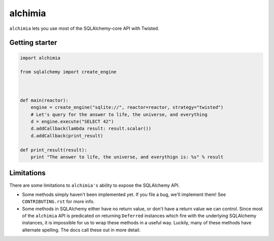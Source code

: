 alchimia
========

``alchimia`` lets you use most of the SQLAlchemy-core API with Twisted.

Getting starter
---------------

.. code:: python

    import alchimia

    from sqlalchemy import create_engine



    def main(reactor):
        engine = create_engine("sqlite://", reactor=reactor, strategy="twisted")
        # Let's query for the answer to life, the universe, and everything
        d = engine.execute("SELECT 42")
        d.addCallback(lambda result: result.scalar())
        d.addCallback(print_result)

    def print_result(result):
        print "The answer to life, the universe, and everythign is: %s" % result


Limitations
-----------

There are some limitations to ``alchimia's`` ability to expose the SQLAlchemy
API.

* Some methods simply haven't been implemented yet. If you file a bug, we'll
  implement them! See ``CONTRIBUTING.rst`` for more info.
* Some methods in SQLAlchemy either have no return value, or don't have a
  return value we can control. Since most of the ``alchimia`` API is predicated
  on returning ``Deferred`` instances which fire with the underlying SQLAlchemy
  instances, it is impossible for us to wrap these methods in a useful way.
  Luckily, many of these methods have alternate spelling. The docs call these
  out in more detail.
